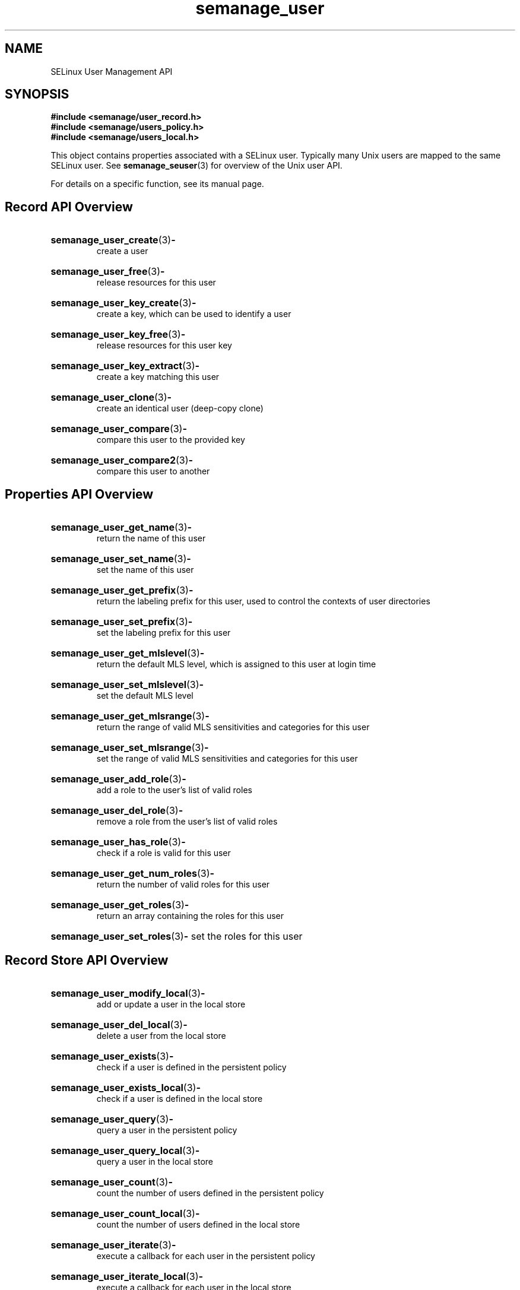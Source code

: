 .TH semanage_user 3 "16 March 2006" "ivg2@cornell.edu" "Libsemanage API documentation"

.SH "NAME" 
SELinux User Management API

.SH "SYNOPSIS"
.B #include <semanage/user_record.h>
.br
.B #include <semanage/users_policy.h>
.br
.B #include <semanage/users_local.h>

.PP
This object contains properties associated with a SELinux user. 
Typically many Unix users are mapped to the same SELinux user. See 
.BR semanage_seuser "(3)"
for overview of the Unix user API. 

.PP
For details on a specific function, see its manual page.

.SH "Record API Overview"

.HP 
.BR semanage_user_create "(3)" \- 
.br
create a user 

.HP
.BR semanage_user_free "(3)" \-
.br
release resources for this user

.HP
.BR semanage_user_key_create "(3)" \-
.br
create a key, which can be used to identify a user

.HP
.BR semanage_user_key_free "(3)" \-
.br
release resources for this user key

.HP
.BR semanage_user_key_extract "(3)" \- 
.br
create a key matching this user

.HP
.BR semanage_user_clone "(3)" \- 
.br
create an identical user (deep-copy clone)

.HP
.BR semanage_user_compare "(3)" \- 
.br
compare this user to the provided key

.HP
.BR semanage_user_compare2 "(3)" \-
.br
compare this user to another

.SH "Properties API Overview"

.HP
.BR semanage_user_get_name "(3)" \- 
.br
return the name of this user

.HP
.BR semanage_user_set_name "(3)" \-
.br
set the name of this user

.HP
.BR semanage_user_get_prefix "(3)" \-
.br
return the labeling prefix for this user, used to control the contexts of user directories

.HP
.BR semanage_user_set_prefix "(3)" \-
.br
set the labeling prefix for this user

.HP
.BR semanage_user_get_mlslevel "(3)" \-
.br
return the default MLS level, which is assigned to this user at login time

.HP
.BR semanage_user_set_mlslevel "(3)" \-
.br
set the default MLS level

.HP
.BR semanage_user_get_mlsrange "(3)" \-
.br
return the range of valid MLS sensitivities and categories for this user

.HP
.BR semanage_user_set_mlsrange "(3)" \-
.br
set the range of valid MLS sensitivities and categories for this user

.HP
.BR semanage_user_add_role "(3)" \-
.br
add a role to the user's list of valid roles

.HP
.BR semanage_user_del_role "(3)" \-
.br
remove a role from the user's list of valid roles

.HP
.BR semanage_user_has_role "(3)" \-
.br
check if a role is valid for this user

.HP
.BR semanage_user_get_num_roles "(3)" \-
.br
return the number of valid roles for this user

.HP
.BR semanage_user_get_roles "(3)" \-
.br
return an array containing the roles for this user

.HP
.BR semanage_user_set_roles "(3)" \-
set the roles for this user

.SH "Record Store API Overview"

.HP
.BR semanage_user_modify_local "(3)" \- 
.br
add or update a user in the local store

.HP
.BR semanage_user_del_local "(3)" \-
.br
delete a user from the local store

.HP
.BR semanage_user_exists "(3)" \-
.br
check if a user is defined in the persistent policy

.HP
.BR semanage_user_exists_local "(3)" \-
.br
check if a user is defined in the local store

.HP
.BR semanage_user_query "(3)" \-
.br
query a user in the persistent policy

.HP
.BR semanage_user_query_local "(3)" \- 
.br
query a user in the local store

.HP
.BR semanage_user_count "(3)" \-
.br
count the number of users defined in the persistent policy

.HP
.BR semanage_user_count_local "(3)" \-
.br
count the number of users defined in the local store

.HP
.BR semanage_user_iterate "(3)" \-
.br
execute a callback for each user in the persistent policy

.HP
.BR semanage_user_iterate_local "(3)" \-
.br
execute a callback for each user in the local store

.HP
.BR semanage_user_list "(3)" \-
.br
return an array containing all users in the persistent policy

.HP
.BR semanage_user_list_local "(3)" \-
.br
return an array containing all users in the local store
